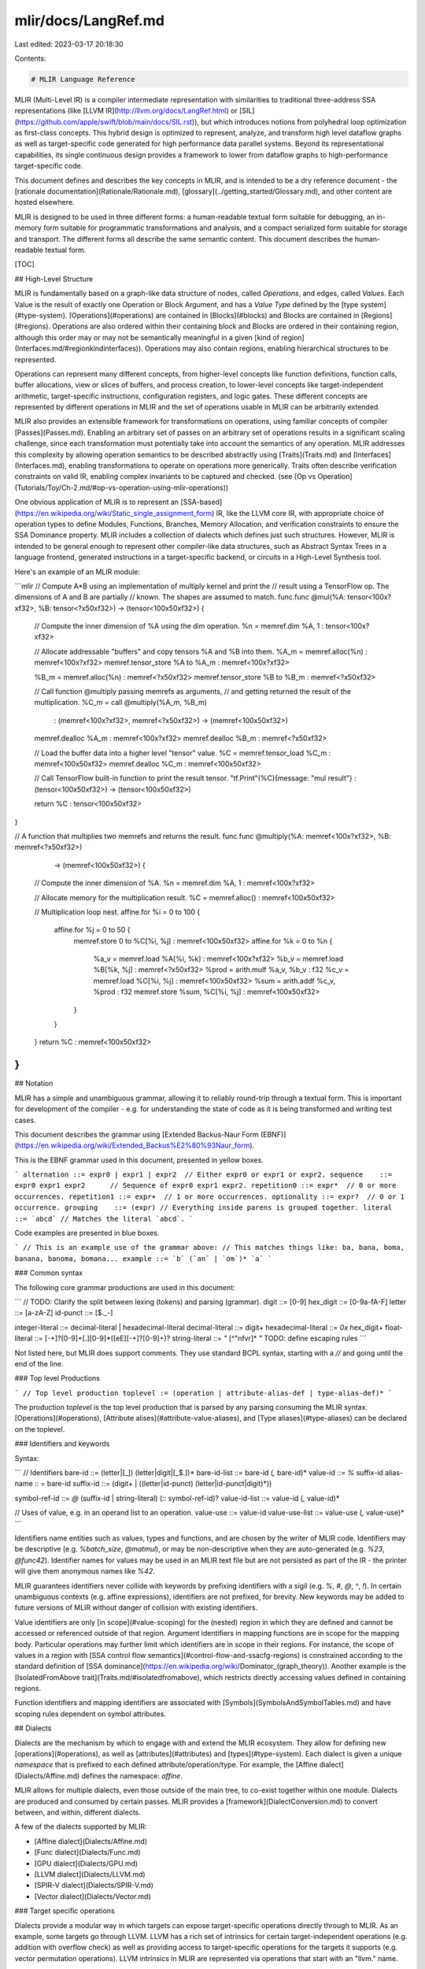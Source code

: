 mlir/docs/LangRef.md
====================

Last edited: 2023-03-17 20:18:30

Contents:

.. code-block:: md

    # MLIR Language Reference

MLIR (Multi-Level IR) is a compiler intermediate representation with
similarities to traditional three-address SSA representations (like
[LLVM IR](http://llvm.org/docs/LangRef.html) or
[SIL](https://github.com/apple/swift/blob/main/docs/SIL.rst)), but which
introduces notions from polyhedral loop optimization as first-class concepts.
This hybrid design is optimized to represent, analyze, and transform high level
dataflow graphs as well as target-specific code generated for high performance
data parallel systems. Beyond its representational capabilities, its single
continuous design provides a framework to lower from dataflow graphs to
high-performance target-specific code.

This document defines and describes the key concepts in MLIR, and is intended to
be a dry reference document - the
[rationale documentation](Rationale/Rationale.md),
[glossary](../getting_started/Glossary.md), and other content are hosted
elsewhere.

MLIR is designed to be used in three different forms: a human-readable textual
form suitable for debugging, an in-memory form suitable for programmatic
transformations and analysis, and a compact serialized form suitable for storage
and transport. The different forms all describe the same semantic content. This
document describes the human-readable textual form.

[TOC]

## High-Level Structure

MLIR is fundamentally based on a graph-like data structure of nodes, called
*Operations*, and edges, called *Values*. Each Value is the result of exactly
one Operation or Block Argument, and has a *Value Type* defined by the
[type system](#type-system). [Operations](#operations) are contained in
[Blocks](#blocks) and Blocks are contained in [Regions](#regions). Operations
are also ordered within their containing block and Blocks are ordered in their
containing region, although this order may or may not be semantically meaningful
in a given [kind of region](Interfaces.md/#regionkindinterfaces)). Operations
may also contain regions, enabling hierarchical structures to be represented.

Operations can represent many different concepts, from higher-level concepts
like function definitions, function calls, buffer allocations, view or slices of
buffers, and process creation, to lower-level concepts like target-independent
arithmetic, target-specific instructions, configuration registers, and logic
gates. These different concepts are represented by different operations in MLIR
and the set of operations usable in MLIR can be arbitrarily extended.

MLIR also provides an extensible framework for transformations on operations,
using familiar concepts of compiler [Passes](Passes.md). Enabling an arbitrary
set of passes on an arbitrary set of operations results in a significant scaling
challenge, since each transformation must potentially take into account the
semantics of any operation. MLIR addresses this complexity by allowing operation
semantics to be described abstractly using [Traits](Traits.md) and
[Interfaces](Interfaces.md), enabling transformations to operate on operations
more generically. Traits often describe verification constraints on valid IR,
enabling complex invariants to be captured and checked. (see
[Op vs Operation](Tutorials/Toy/Ch-2.md/#op-vs-operation-using-mlir-operations))

One obvious application of MLIR is to represent an
[SSA-based](https://en.wikipedia.org/wiki/Static_single_assignment_form) IR,
like the LLVM core IR, with appropriate choice of operation types to define
Modules, Functions, Branches, Memory Allocation, and verification constraints to
ensure the SSA Dominance property. MLIR includes a collection of dialects which
defines just such structures. However, MLIR is intended to be general enough to
represent other compiler-like data structures, such as Abstract Syntax Trees in
a language frontend, generated instructions in a target-specific backend, or
circuits in a High-Level Synthesis tool.

Here's an example of an MLIR module:

```mlir
// Compute A*B using an implementation of multiply kernel and print the
// result using a TensorFlow op. The dimensions of A and B are partially
// known. The shapes are assumed to match.
func.func @mul(%A: tensor<100x?xf32>, %B: tensor<?x50xf32>) -> (tensor<100x50xf32>) {
  // Compute the inner dimension of %A using the dim operation.
  %n = memref.dim %A, 1 : tensor<100x?xf32>

  // Allocate addressable "buffers" and copy tensors %A and %B into them.
  %A_m = memref.alloc(%n) : memref<100x?xf32>
  memref.tensor_store %A to %A_m : memref<100x?xf32>

  %B_m = memref.alloc(%n) : memref<?x50xf32>
  memref.tensor_store %B to %B_m : memref<?x50xf32>

  // Call function @multiply passing memrefs as arguments,
  // and getting returned the result of the multiplication.
  %C_m = call @multiply(%A_m, %B_m)
          : (memref<100x?xf32>, memref<?x50xf32>) -> (memref<100x50xf32>)

  memref.dealloc %A_m : memref<100x?xf32>
  memref.dealloc %B_m : memref<?x50xf32>

  // Load the buffer data into a higher level "tensor" value.
  %C = memref.tensor_load %C_m : memref<100x50xf32>
  memref.dealloc %C_m : memref<100x50xf32>

  // Call TensorFlow built-in function to print the result tensor.
  "tf.Print"(%C){message: "mul result"} : (tensor<100x50xf32>) -> (tensor<100x50xf32>)

  return %C : tensor<100x50xf32>
}

// A function that multiplies two memrefs and returns the result.
func.func @multiply(%A: memref<100x?xf32>, %B: memref<?x50xf32>)
          -> (memref<100x50xf32>)  {
  // Compute the inner dimension of %A.
  %n = memref.dim %A, 1 : memref<100x?xf32>

  // Allocate memory for the multiplication result.
  %C = memref.alloc() : memref<100x50xf32>

  // Multiplication loop nest.
  affine.for %i = 0 to 100 {
     affine.for %j = 0 to 50 {
        memref.store 0 to %C[%i, %j] : memref<100x50xf32>
        affine.for %k = 0 to %n {
           %a_v  = memref.load %A[%i, %k] : memref<100x?xf32>
           %b_v  = memref.load %B[%k, %j] : memref<?x50xf32>
           %prod = arith.mulf %a_v, %b_v : f32
           %c_v  = memref.load %C[%i, %j] : memref<100x50xf32>
           %sum  = arith.addf %c_v, %prod : f32
           memref.store %sum, %C[%i, %j] : memref<100x50xf32>
        }
     }
  }
  return %C : memref<100x50xf32>
}
```

## Notation

MLIR has a simple and unambiguous grammar, allowing it to reliably round-trip
through a textual form. This is important for development of the compiler - e.g.
for understanding the state of code as it is being transformed and writing test
cases.

This document describes the grammar using
[Extended Backus-Naur Form (EBNF)](https://en.wikipedia.org/wiki/Extended_Backus%E2%80%93Naur_form).

This is the EBNF grammar used in this document, presented in yellow boxes.

```
alternation ::= expr0 | expr1 | expr2  // Either expr0 or expr1 or expr2.
sequence    ::= expr0 expr1 expr2      // Sequence of expr0 expr1 expr2.
repetition0 ::= expr*  // 0 or more occurrences.
repetition1 ::= expr+  // 1 or more occurrences.
optionality ::= expr?  // 0 or 1 occurrence.
grouping    ::= (expr) // Everything inside parens is grouped together.
literal     ::= `abcd` // Matches the literal `abcd`.
```

Code examples are presented in blue boxes.

```
// This is an example use of the grammar above:
// This matches things like: ba, bana, boma, banana, banoma, bomana...
example ::= `b` (`an` | `om`)* `a`
```

### Common syntax

The following core grammar productions are used in this document:

```
// TODO: Clarify the split between lexing (tokens) and parsing (grammar).
digit     ::= [0-9]
hex_digit ::= [0-9a-fA-F]
letter    ::= [a-zA-Z]
id-punct  ::= [$._-]

integer-literal ::= decimal-literal | hexadecimal-literal
decimal-literal ::= digit+
hexadecimal-literal ::= `0x` hex_digit+
float-literal ::= [-+]?[0-9]+[.][0-9]*([eE][-+]?[0-9]+)?
string-literal  ::= `"` [^"\n\f\v\r]* `"`   TODO: define escaping rules
```

Not listed here, but MLIR does support comments. They use standard BCPL syntax,
starting with a `//` and going until the end of the line.


### Top level Productions

```
// Top level production
toplevel := (operation | attribute-alias-def | type-alias-def)*
```

The production `toplevel` is the top level production that is parsed by any parsing
consuming the MLIR syntax. [Operations](#operations),
[Attribute alises](#attribute-value-aliases), and [Type aliases](#type-aliases)
can be declared on the toplevel.

### Identifiers and keywords

Syntax:

```
// Identifiers
bare-id ::= (letter|[_]) (letter|digit|[_$.])*
bare-id-list ::= bare-id (`,` bare-id)*
value-id ::= `%` suffix-id
alias-name :: = bare-id
suffix-id ::= (digit+ | ((letter|id-punct) (letter|id-punct|digit)*))

symbol-ref-id ::= `@` (suffix-id | string-literal) (`::` symbol-ref-id)?
value-id-list ::= value-id (`,` value-id)*

// Uses of value, e.g. in an operand list to an operation.
value-use ::= value-id
value-use-list ::= value-use (`,` value-use)*
```

Identifiers name entities such as values, types and functions, and are chosen by
the writer of MLIR code. Identifiers may be descriptive (e.g. `%batch_size`,
`@matmul`), or may be non-descriptive when they are auto-generated (e.g. `%23`,
`@func42`). Identifier names for values may be used in an MLIR text file but are
not persisted as part of the IR - the printer will give them anonymous names
like `%42`.

MLIR guarantees identifiers never collide with keywords by prefixing identifiers
with a sigil (e.g. `%`, `#`, `@`, `^`, `!`). In certain unambiguous contexts
(e.g. affine expressions), identifiers are not prefixed, for brevity. New
keywords may be added to future versions of MLIR without danger of collision
with existing identifiers.

Value identifiers are only [in scope](#value-scoping) for the (nested) region in
which they are defined and cannot be accessed or referenced outside of that
region. Argument identifiers in mapping functions are in scope for the mapping
body. Particular operations may further limit which identifiers are in scope in
their regions. For instance, the scope of values in a region with
[SSA control flow semantics](#control-flow-and-ssacfg-regions) is constrained
according to the standard definition of
[SSA dominance](https://en.wikipedia.org/wiki/Dominator_\(graph_theory\)).
Another example is the [IsolatedFromAbove trait](Traits.md/#isolatedfromabove),
which restricts directly accessing values defined in containing regions.

Function identifiers and mapping identifiers are associated with
[Symbols](SymbolsAndSymbolTables.md) and have scoping rules dependent on symbol
attributes.

## Dialects

Dialects are the mechanism by which to engage with and extend the MLIR
ecosystem. They allow for defining new [operations](#operations), as well as
[attributes](#attributes) and [types](#type-system). Each dialect is given a
unique `namespace` that is prefixed to each defined attribute/operation/type.
For example, the [Affine dialect](Dialects/Affine.md) defines the namespace:
`affine`.

MLIR allows for multiple dialects, even those outside of the main tree, to
co-exist together within one module. Dialects are produced and consumed by
certain passes. MLIR provides a [framework](DialectConversion.md) to convert
between, and within, different dialects.

A few of the dialects supported by MLIR:

*   [Affine dialect](Dialects/Affine.md)
*   [Func dialect](Dialects/Func.md)
*   [GPU dialect](Dialects/GPU.md)
*   [LLVM dialect](Dialects/LLVM.md)
*   [SPIR-V dialect](Dialects/SPIR-V.md)
*   [Vector dialect](Dialects/Vector.md)

### Target specific operations

Dialects provide a modular way in which targets can expose target-specific
operations directly through to MLIR. As an example, some targets go through
LLVM. LLVM has a rich set of intrinsics for certain target-independent
operations (e.g. addition with overflow check) as well as providing access to
target-specific operations for the targets it supports (e.g. vector permutation
operations). LLVM intrinsics in MLIR are represented via operations that start
with an "llvm." name.

Example:

```mlir
// LLVM: %x = call {i16, i1} @llvm.sadd.with.overflow.i16(i16 %a, i16 %b)
%x:2 = "llvm.sadd.with.overflow.i16"(%a, %b) : (i16, i16) -> (i16, i1)
```

These operations only work when targeting LLVM as a backend (e.g. for CPUs and
GPUs), and are required to align with the LLVM definition of these intrinsics.

## Operations

Syntax:

```
operation            ::= op-result-list? (generic-operation | custom-operation)
                         trailing-location?
generic-operation    ::= string-literal `(` value-use-list? `)`  successor-list?
                         region-list? dictionary-attribute? `:` function-type
custom-operation     ::= bare-id custom-operation-format
op-result-list       ::= op-result (`,` op-result)* `=`
op-result            ::= value-id (`:` integer-literal)
successor-list       ::= `[` successor (`,` successor)* `]`
successor            ::= caret-id (`:` block-arg-list)?
region-list          ::= `(` region (`,` region)* `)`
dictionary-attribute ::= `{` (attribute-entry (`,` attribute-entry)*)? `}`
trailing-location    ::= (`loc` `(` location `)`)?
```

MLIR introduces a uniform concept called *operations* to enable describing many
different levels of abstractions and computations. Operations in MLIR are fully
extensible (there is no fixed list of operations) and have application-specific
semantics. For example, MLIR supports
[target-independent operations](Dialects/MemRef.md),
[affine operations](Dialects/Affine.md), and
[target-specific machine operations](#target-specific-operations).

The internal representation of an operation is simple: an operation is
identified by a unique string (e.g. `dim`, `tf.Conv2d`, `x86.repmovsb`,
`ppc.eieio`, etc), can return zero or more results, take zero or more operands,
has a dictionary of [attributes](#attributes), has zero or more successors, and
zero or more enclosed [regions](#regions). The generic printing form includes
all these elements literally, with a function type to indicate the types of the
results and operands.

Example:

```mlir
// An operation that produces two results.
// The results of %result can be accessed via the <name> `#` <opNo> syntax.
%result:2 = "foo_div"() : () -> (f32, i32)

// Pretty form that defines a unique name for each result.
%foo, %bar = "foo_div"() : () -> (f32, i32)

// Invoke a TensorFlow function called tf.scramble with two inputs
// and an attribute "fruit".
%2 = "tf.scramble"(%result#0, %bar) {fruit = "banana"} : (f32, i32) -> f32
```

In addition to the basic syntax above, dialects may register known operations.
This allows those dialects to support *custom assembly form* for parsing and
printing operations. In the operation sets listed below, we show both forms.

### Builtin Operations

The [builtin dialect](Dialects/Builtin.md) defines a select few operations that
are widely applicable by MLIR dialects, such as a universal conversion cast
operation that simplifies inter/intra dialect conversion. This dialect also
defines a top-level `module` operation, that represents a useful IR container.

## Blocks

Syntax:

```
block           ::= block-label operation+
block-label     ::= block-id block-arg-list? `:`
block-id        ::= caret-id
caret-id        ::= `^` suffix-id
value-id-and-type ::= value-id `:` type

// Non-empty list of names and types.
value-id-and-type-list ::= value-id-and-type (`,` value-id-and-type)*

block-arg-list ::= `(` value-id-and-type-list? `)`
```

A *Block* is a list of operations. In
[SSACFG regions](#control-flow-and-ssacfg-regions), each block represents a
compiler [basic block](https://en.wikipedia.org/wiki/Basic_block) where
instructions inside the block are executed in order and terminator operations
implement control flow branches between basic blocks.

The last operation in a block must be a
[terminator operation](#control-flow-and-ssacfg-regions). A region with a single
block may opt out of this requirement by attaching the `NoTerminator` on the
enclosing op. The top-level `ModuleOp` is an example of such an operation which
defines this trait and whose block body does not have a terminator.

Blocks in MLIR take a list of block arguments, notated in a function-like way.
Block arguments are bound to values specified by the semantics of individual
operations. Block arguments of the entry block of a region are also arguments to
the region and the values bound to these arguments are determined by the
semantics of the containing operation. Block arguments of other blocks are
determined by the semantics of terminator operations, e.g. Branches, which have
the block as a successor. In regions with
[control flow](#control-flow-and-ssacfg-regions), MLIR leverages this structure
to implicitly represent the passage of control-flow dependent values without the
complex nuances of PHI nodes in traditional SSA representations. Note that
values which are not control-flow dependent can be referenced directly and do
not need to be passed through block arguments.

Here is a simple example function showing branches, returns, and block
arguments:

```mlir
func.func @simple(i64, i1) -> i64 {
^bb0(%a: i64, %cond: i1): // Code dominated by ^bb0 may refer to %a
  cf.cond_br %cond, ^bb1, ^bb2

^bb1:
  cf.br ^bb3(%a: i64)    // Branch passes %a as the argument

^bb2:
  %b = arith.addi %a, %a : i64
  cf.br ^bb3(%b: i64)    // Branch passes %b as the argument

// ^bb3 receives an argument, named %c, from predecessors
// and passes it on to bb4 along with %a. %a is referenced
// directly from its defining operation and is not passed through
// an argument of ^bb3.
^bb3(%c: i64):
  cf.br ^bb4(%c, %a : i64, i64)

^bb4(%d : i64, %e : i64):
  %0 = arith.addi %d, %e : i64
  return %0 : i64   // Return is also a terminator.
}
```

**Context:** The "block argument" representation eliminates a number of special
cases from the IR compared to traditional "PHI nodes are operations" SSA IRs
(like LLVM). For example, the
[parallel copy semantics](http://citeseerx.ist.psu.edu/viewdoc/download?doi=10.1.1.524.5461&rep=rep1&type=pdf)
of SSA is immediately apparent, and function arguments are no longer a special
case: they become arguments to the entry block
[[more rationale](Rationale/Rationale.md/#block-arguments-vs-phi-nodes)]. Blocks
are also a fundamental concept that cannot be represented by operations because
values defined in an operation cannot be accessed outside the operation.

## Regions

### Definition

A region is an ordered list of MLIR [Blocks](#blocks). The semantics within a
region is not imposed by the IR. Instead, the containing operation defines the
semantics of the regions it contains. MLIR currently defines two kinds of
regions: [SSACFG regions](#control-flow-and-ssacfg-regions), which describe
control flow between blocks, and [Graph regions](#graph-regions), which do not
require control flow between block. The kinds of regions within an operation are
described using the [RegionKindInterface](Interfaces.md/#regionkindinterfaces).

Regions do not have a name or an address, only the blocks contained in a region
do. Regions must be contained within operations and have no type or attributes.
The first block in the region is a special block called the 'entry block'. The
arguments to the entry block are also the arguments of the region itself. The
entry block cannot be listed as a successor of any other block. The syntax for a
region is as follows:

```
region      ::= `{` entry-block? block* `}`
entry-block ::= operation+
```

A function body is an example of a region: it consists of a CFG of blocks and
has additional semantic restrictions that other types of regions may not have.
For example, in a function body, block terminators must either branch to a
different block, or return from a function where the types of the `return`
arguments must match the result types of the function signature. Similarly, the
function arguments must match the types and count of the region arguments. In
general, operations with regions can define these correspondences arbitrarily.

An *entry block* is a block with no label and no arguments that may occur at
the beginning of a region. It enables a common pattern of using a region to
open a new scope.


### Value Scoping

Regions provide hierarchical encapsulation of programs: it is impossible to
reference, i.e. branch to, a block which is not in the same region as the source
of the reference, i.e. a terminator operation. Similarly, regions provides a
natural scoping for value visibility: values defined in a region don't escape to
the enclosing region, if any. By default, operations inside a region can
reference values defined outside of the region whenever it would have been legal
for operands of the enclosing operation to reference those values, but this can
be restricted using traits, such as
[OpTrait::IsolatedFromAbove](Traits.md/#isolatedfromabove), or a custom
verifier.

Example:

```mlir
  "any_op"(%a) ({ // if %a is in-scope in the containing region...
     // then %a is in-scope here too.
    %new_value = "another_op"(%a) : (i64) -> (i64)
  }) : (i64) -> (i64)
```

MLIR defines a generalized 'hierarchical dominance' concept that operates across
hierarchy and defines whether a value is 'in scope' and can be used by a
particular operation. Whether a value can be used by another operation in the
same region is defined by the kind of region. A value defined in a region can be
used by an operation which has a parent in the same region, if and only if the
parent could use the value. A value defined by an argument to a region can
always be used by any operation deeply contained in the region. A value defined
in a region can never be used outside of the region.

### Control Flow and SSACFG Regions

In MLIR, control flow semantics of a region is indicated by
[RegionKind::SSACFG](Interfaces.md/#regionkindinterfaces). Informally, these
regions support semantics where operations in a region 'execute sequentially'.
Before an operation executes, its operands have well-defined values. After an
operation executes, the operands have the same values and results also have
well-defined values. After an operation executes, the next operation in the
block executes until the operation is the terminator operation at the end of a
block, in which case some other operation will execute. The determination of the
next instruction to execute is the 'passing of control flow'.

In general, when control flow is passed to an operation, MLIR does not restrict
when control flow enters or exits the regions contained in that operation.
However, when control flow enters a region, it always begins in the first block
of the region, called the *entry* block. Terminator operations ending each block
represent control flow by explicitly specifying the successor blocks of the
block. Control flow can only pass to one of the specified successor blocks as in
a `branch` operation, or back to the containing operation as in a `return`
operation. Terminator operations without successors can only pass control back
to the containing operation. Within these restrictions, the particular semantics
of terminator operations is determined by the specific dialect operations
involved. Blocks (other than the entry block) that are not listed as a successor
of a terminator operation are defined to be unreachable and can be removed
without affecting the semantics of the containing operation.

Although control flow always enters a region through the entry block, control
flow may exit a region through any block with an appropriate terminator. The
standard dialect leverages this capability to define operations with
Single-Entry-Multiple-Exit (SEME) regions, possibly flowing through different
blocks in the region and exiting through any block with a `return` operation.
This behavior is similar to that of a function body in most programming
languages. In addition, control flow may also not reach the end of a block or
region, for example if a function call does not return.

Example:

```mlir
func.func @accelerator_compute(i64, i1) -> i64 { // An SSACFG region
^bb0(%a: i64, %cond: i1): // Code dominated by ^bb0 may refer to %a
  cf.cond_br %cond, ^bb1, ^bb2

^bb1:
  // This def for %value does not dominate ^bb2
  %value = "op.convert"(%a) : (i64) -> i64
  cf.br ^bb3(%a: i64)    // Branch passes %a as the argument

^bb2:
  accelerator.launch() { // An SSACFG region
    ^bb0:
      // Region of code nested under "accelerator.launch", it can reference %a but
      // not %value.
      %new_value = "accelerator.do_something"(%a) : (i64) -> ()
  }
  // %new_value cannot be referenced outside of the region

^bb3:
  ...
}
```

#### Operations with Multiple Regions

An operation containing multiple regions also completely determines the
semantics of those regions. In particular, when control flow is passed to an
operation, it may transfer control flow to any contained region. When control
flow exits a region and is returned to the containing operation, the containing
operation may pass control flow to any region in the same operation. An
operation may also pass control flow to multiple contained regions concurrently.
An operation may also pass control flow into regions that were specified in
other operations, in particular those that defined the values or symbols the
given operation uses as in a call operation. This passage of control is
generally independent of passage of control flow through the basic blocks of the
containing region.

#### Closure

Regions allow defining an operation that creates a closure, for example by
“boxing” the body of the region into a value they produce. It remains up to the
operation to define its semantics. Note that if an operation triggers
asynchronous execution of the region, it is under the responsibility of the
operation caller to wait for the region to be executed guaranteeing that any
directly used values remain live.

### Graph Regions

In MLIR, graph-like semantics in a region is indicated by
[RegionKind::Graph](Interfaces.md/#regionkindinterfaces). Graph regions are
appropriate for concurrent semantics without control flow, or for modeling
generic directed graph data structures. Graph regions are appropriate for
representing cyclic relationships between coupled values where there is no
fundamental order to the relationships. For instance, operations in a graph
region may represent independent threads of control with values representing
streams of data. As usual in MLIR, the particular semantics of a region is
completely determined by its containing operation. Graph regions may only
contain a single basic block (the entry block).

**Rationale:** Currently graph regions are arbitrarily limited to a single basic
block, although there is no particular semantic reason for this limitation. This
limitation has been added to make it easier to stabilize the pass infrastructure
and commonly used passes for processing graph regions to properly handle
feedback loops. Multi-block regions may be allowed in the future if use cases
that require it arise.

In graph regions, MLIR operations naturally represent nodes, while each MLIR
value represents a multi-edge connecting a single source node and multiple
destination nodes. All values defined in the region as results of operations are
in scope within the region and can be accessed by any other operation in the
region. In graph regions, the order of operations within a block and the order
of blocks in a region is not semantically meaningful and non-terminator
operations may be freely reordered, for instance, by canonicalization. Other
kinds of graphs, such as graphs with multiple source nodes and multiple
destination nodes, can also be represented by representing graph edges as MLIR
operations.

Note that cycles can occur within a single block in a graph region, or between
basic blocks.

```mlir
"test.graph_region"() ({ // A Graph region
  %1 = "op1"(%1, %3) : (i32, i32) -> (i32)  // OK: %1, %3 allowed here
  %2 = "test.ssacfg_region"() ({
     %5 = "op2"(%1, %2, %3, %4) : (i32, i32, i32, i32) -> (i32) // OK: %1, %2, %3, %4 all defined in the containing region
  }) : () -> (i32)
  %3 = "op2"(%1, %4) : (i32, i32) -> (i32)  // OK: %4 allowed here
  %4 = "op3"(%1) : (i32) -> (i32)
}) : () -> ()
```

### Arguments and Results

The arguments of the first block of a region are treated as arguments of the
region. The source of these arguments is defined by the semantics of the parent
operation. They may correspond to some of the values the operation itself uses.

Regions produce a (possibly empty) list of values. The operation semantics
defines the relation between the region results and the operation results.

## Type System

Each value in MLIR has a type defined by the type system. MLIR has an open type
system (i.e. there is no fixed list of types), and types may have
application-specific semantics. MLIR dialects may define any number of types
with no restrictions on the abstractions they represent.

```
type ::= type-alias | dialect-type | builtin-type

type-list-no-parens ::=  type (`,` type)*
type-list-parens ::= `(` `)`
                   | `(` type-list-no-parens `)`

// This is a common way to refer to a value with a specified type.
ssa-use-and-type ::= ssa-use `:` type
ssa-use ::= value-use

// Non-empty list of names and types.
ssa-use-and-type-list ::= ssa-use-and-type (`,` ssa-use-and-type)*

function-type ::= (type | type-list-parens) `->` (type | type-list-parens)
```

### Type Aliases

```
type-alias-def ::= '!' alias-name '=' type
type-alias ::= '!' alias-name
```

MLIR supports defining named aliases for types. A type alias is an identifier
that can be used in the place of the type that it defines. These aliases *must*
be defined before their uses. Alias names may not contain a '.', since those
names are reserved for [dialect types](#dialect-types).

Example:

```mlir
!avx_m128 = vector<4 x f32>

// Using the original type.
"foo"(%x) : vector<4 x f32> -> ()

// Using the type alias.
"foo"(%x) : !avx_m128 -> ()
```

### Dialect Types

Similarly to operations, dialects may define custom extensions to the type
system.

```
dialect-namespace ::= bare-id

dialect-type ::= '!' (opaque-dialect-type | pretty-dialect-type)
opaque-dialect-type ::= dialect-namespace dialect-type-body
pretty-dialect-type ::= dialect-namespace '.' pretty-dialect-type-lead-ident
                                              dialect-type-body?
pretty-dialect-type-lead-ident ::= '[A-Za-z][A-Za-z0-9._]*'

dialect-type-body ::= '<' dialect-type-contents+ '>'
dialect-type-contents ::= dialect-type-body
                            | '(' dialect-type-contents+ ')'
                            | '[' dialect-type-contents+ ']'
                            | '{' dialect-type-contents+ '}'
                            | '[^\[<({\]>)}\0]+'
```

Dialect types are generally specified in an opaque form, where the contents
of the type are defined within a body wrapped with the dialect namespace
and `<>`. Consider the following examples:

```mlir
// A tensorflow string type.
!tf<string>

// A type with complex components.
!foo<something<abcd>>

// An even more complex type.
!foo<"a123^^^" + bar>
```

Dialect types that are simple enough may use a prettier format, which unwraps
part of the syntax into an equivalent, but lighter weight form:

```mlir
// A tensorflow string type.
!tf.string

// A type with complex components.
!foo.something<abcd>
```

See [here](AttributesAndTypes.md) to learn how to define dialect types.

### Builtin Types

The [builtin dialect](Dialects/Builtin.md) defines a set of types that are
directly usable by any other dialect in MLIR. These types cover a range from
primitive integer and floating-point types, function types, and more.

## Attributes

Syntax:

```
attribute-entry ::= (bare-id | string-literal) `=` attribute-value
attribute-value ::= attribute-alias | dialect-attribute | builtin-attribute
```

Attributes are the mechanism for specifying constant data on operations in
places where a variable is never allowed - e.g. the comparison predicate of a
[`cmpi` operation](Dialects/ArithmeticOps.md#arithcmpi-mlirarithcmpiop). Each operation has an
attribute dictionary, which associates a set of attribute names to attribute
values. MLIR's builtin dialect provides a rich set of
[builtin attribute values](#builtin-attribute-values) out of the box (such as
arrays, dictionaries, strings, etc.). Additionally, dialects can define their
own [dialect attribute values](#dialect-attribute-values).

The top-level attribute dictionary attached to an operation has special
semantics. The attribute entries are considered to be of two different kinds
based on whether their dictionary key has a dialect prefix:

-   *inherent attributes* are inherent to the definition of an operation's
    semantics. The operation itself is expected to verify the consistency of
    these attributes. An example is the `predicate` attribute of the
    `arith.cmpi` op. These attributes must have names that do not start with a
    dialect prefix.

-   *discardable attributes* have semantics defined externally to the operation
    itself, but must be compatible with the operations's semantics. These
    attributes must have names that start with a dialect prefix. The dialect
    indicated by the dialect prefix is expected to verify these attributes. An
    example is the `gpu.container_module` attribute.

Note that attribute values are allowed to themselves be dictionary attributes,
but only the top-level dictionary attribute attached to the operation is subject
to the classification above.

### Attribute Value Aliases

```
attribute-alias-def ::= '#' alias-name '=' attribute-value
attribute-alias ::= '#' alias-name
```

MLIR supports defining named aliases for attribute values. An attribute alias is
an identifier that can be used in the place of the attribute that it defines.
These aliases *must* be defined before their uses. Alias names may not contain a
'.', since those names are reserved for
[dialect attributes](#dialect-attribute-values).

Example:

```mlir
#map = affine_map<(d0) -> (d0 + 10)>

// Using the original attribute.
%b = affine.apply affine_map<(d0) -> (d0 + 10)> (%a)

// Using the attribute alias.
%b = affine.apply #map(%a)
```

### Dialect Attribute Values

Similarly to operations, dialects may define custom attribute values.

```
dialect-namespace ::= bare-id

dialect-attribute ::= '#' (opaque-dialect-attribute | pretty-dialect-attribute)
opaque-dialect-attribute ::= dialect-namespace dialect-attribute-body
pretty-dialect-attribute ::= dialect-namespace '.' pretty-dialect-attribute-lead-ident
                                              dialect-attribute-body?
pretty-dialect-attribute-lead-ident ::= '[A-Za-z][A-Za-z0-9._]*'

dialect-attribute-body ::= '<' dialect-attribute-contents+ '>'
dialect-attribute-contents ::= dialect-attribute-body
                            | '(' dialect-attribute-contents+ ')'
                            | '[' dialect-attribute-contents+ ']'
                            | '{' dialect-attribute-contents+ '}'
                            | '[^\[<({\]>)}\0]+'
```

Dialect attributes are generally specified in an opaque form, where the contents
of the attribute are defined within a body wrapped with the dialect namespace
and `<>`. Consider the following examples:

```mlir
// A string attribute.
#foo<string<"">>

// A complex attribute.
#foo<"a123^^^" + bar>
```

Dialect attributes that are simple enough may use a prettier format, which unwraps
part of the syntax into an equivalent, but lighter weight form:

```mlir
// A string attribute.
#foo.string<"">
```

See [here](AttributesAndTypes.md) on how to define dialect attribute values.

### Builtin Attribute Values

The [builtin dialect](Dialects/Builtin.md) defines a set of attribute values
that are directly usable by any other dialect in MLIR. These types cover a range
from primitive integer and floating-point values, attribute dictionaries, dense
multi-dimensional arrays, and more.


